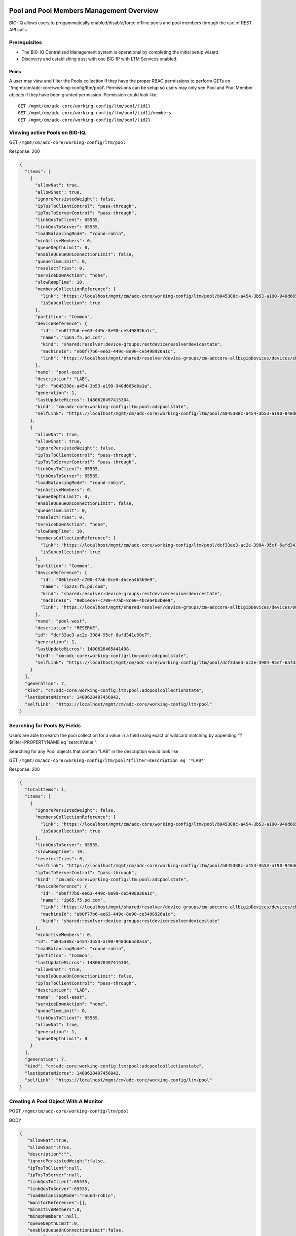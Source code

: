 Pool and Pool Members Management Overview
-----------------------------------------

BIG-IQ allows users to progammatically enabled/disable/force offline
pools and pool members through the use of REST API calls.

Prerequisites
~~~~~~~~~~~~~

-  The BIG-IQ Centralized Management system is operational by completing
   the initial setup wizard.
-  Discovery and establishing trust with one BIG-IP with LTM Services
   enabled.

Pools
^^^^^

A user may view and filter the Pools collection if they have the proper
RBAC permissions to perform GETs on
'/mgmt/cm/adc-core/working-config/ltm/pool'. Permissions can be setup so
users may only see Pool and Pool Member objects if they have been
granted permission. Permission could look like:

::

    GET /mgmt/cm/adc-core/working-config/ltm/pool/{id1}
    GET /mgmt/cm/adc-core/working-config/ltm/pool/{id1}/members
    GET /mgmt/cm/adc-core/working-config/ltm/pool/{id2}

Viewing active Pools on BIG-IQ.
~~~~~~~~~~~~~~~~~~~~~~~~~~~~~~~

GET ``/mgmt/cm/adc-core/working-config/ltm/pool``

Response: 200

.. code:: json

    {
      "items": [
        {
          "allowNat": true,
          "allowSnat": true,
          "ignorePersistedWeight": false,
          "ipTosToClientControl": "pass-through",
          "ipTosToServerControl": "pass-through",
          "linkQosToClient": 65535,
          "linkQosToServer": 65535,
          "loadBalancingMode": "round-robin",
          "minActiveMembers": 0,
          "queueDepthLimit": 0,
          "enableQueueOnConnectionLimit": false,
          "queueTimeLimit": 0,
          "reselectTries": 0,
          "serviceDownAction": "none",
          "slowRampTime": 10,
          "membersCollectionReference": {
            "link": "https://localhost/mgmt/cm/adc-core/working-config/ltm/pool/b045388c-a454-3b53-a190-940d665d0a1a/members",
            "isSubcollection": true
          },
          "partition": "Common",
          "deviceReference": {
            "id": "eb0f77b6-ee63-449c-8e90-ce5498926a1c",
            "name": "ip65.f5.pd.com",
            "kind": "shared:resolver:device-groups:restdeviceresolverdevicestate",
            "machineId": "eb0f77b6-ee63-449c-8e90-ce5498926a1c",
            "link": "https://localhost/mgmt/shared/resolver/device-groups/cm-adccore-allbigipDevices/devices/eb0f77b6-ee63-449c-8e90-ce5498926a1c"
          },
          "name": "pool-east",
          "description": "LAB",
          "id": "b045388c-a454-3b53-a190-940d665d0a1a",
          "generation": 1,
          "lastUpdateMicros": 1480628497415304,
          "kind": "cm:adc-core:working-config:ltm:pool:adcpoolstate",
          "selfLink": "https://localhost/mgmt/cm/adc-core/working-config/ltm/pool/b045388c-a454-3b53-a190-940d665d0a1a"
        },
        {
          "allowNat": true,
          "allowSnat": true,
          "ignorePersistedWeight": false,
          "ipTosToClientControl": "pass-through",
          "ipTosToServerControl": "pass-through",
          "linkQosToClient": 65535,
          "linkQosToServer": 65535,
          "loadBalancingMode": "round-robin",
          "minActiveMembers": 0,
          "queueDepthLimit": 0,
          "enableQueueOnConnectionLimit": false,
          "queueTimeLimit": 0,
          "reselectTries": 0,
          "serviceDownAction": "none",
          "slowRampTime": 10,
          "membersCollectionReference": {
            "link": "https://localhost/mgmt/cm/adc-core/working-config/ltm/pool/dcf33ae3-ac2e-3984-95cf-6afd341e90e7/members",
            "isSubcollection": true
          },
          "partition": "Common",
          "deviceReference": {
            "id": "00b1ece7-c700-47ab-8ce0-4bcea4b3b9e9",
            "name": "ip223.f5.pd.com",
            "kind": "shared:resolver:device-groups:restdeviceresolverdevicestate",
            "machineId": "00b1ece7-c700-47ab-8ce0-4bcea4b3b9e9",
            "link": "https://localhost/mgmt/shared/resolver/device-groups/cm-adccore-allbigipDevices/devices/00b1ece7-c700-47ab-8ce0-4bcea4b3b9e9"
          },
          "name": "pool-west",
          "description": "RESERVE",
          "id": "dcf33ae3-ac2e-3984-95cf-6afd341e90e7",
          "generation": 1,
          "lastUpdateMicros": 1480628465441408,
          "kind": "cm:adc-core:working-config:ltm:pool:adcpoolstate",
          "selfLink": "https://localhost/mgmt/cm/adc-core/working-config/ltm/pool/dcf33ae3-ac2e-3984-95cf-6afd341e90e7"
        }
      ],
      "generation": 7,
      "kind": "cm:adc-core:working-config:ltm:pool:adcpoolcollectionstate",
      "lastUpdateMicros": 1480628497456842,
      "selfLink": "https://localhost/mgmt/cm/adc-core/working-config/ltm/pool"
    }

Searching for Pools By Fields
~~~~~~~~~~~~~~~~~~~~~~~~~~~~~

Users are able to search the pool collection for a value in a field
using exact or wildcard matching by appending "?$filter=PROPERTYNAME eq
'searchValue'".

Searching for any Pool objects that contain "LAB" in the description
would look like

GET
``/mgmt/cm/adc-core/working-config/ltm/pool?$filter=description eq '*LAB*'``

Response: 200

.. code:: json

    {
      "totalItems": 1,
      "items": [
        {
          "ignorePersistedWeight": false,
          "membersCollectionReference": {
            "link": "https://localhost/mgmt/cm/adc-core/working-config/ltm/pool/b045388c-a454-3b53-a190-940d665d0a1a/members",
            "isSubcollection": true
          },
          "linkQosToServer": 65535,
          "slowRampTime": 10,
          "reselectTries": 0,
          "selfLink": "https://localhost/mgmt/cm/adc-core/working-config/ltm/pool/b045388c-a454-3b53-a190-940d665d0a1a",
          "ipTosToServerControl": "pass-through",
          "kind": "cm:adc-core:working-config:ltm:pool:adcpoolstate",
          "deviceReference": {
            "id": "eb0f77b6-ee63-449c-8e90-ce5498926a1c",
            "name": "ip65.f5.pd.com",
            "link": "https://localhost/mgmt/shared/resolver/device-groups/cm-adccore-allbigipDevices/devices/eb0f77b6-ee63-449c-8e90-ce5498926a1c",
            "machineId": "eb0f77b6-ee63-449c-8e90-ce5498926a1c",
            "kind": "shared:resolver:device-groups:restdeviceresolverdevicestate"
          },
          "minActiveMembers": 0,
          "id": "b045388c-a454-3b53-a190-940d665d0a1a",
          "loadBalancingMode": "round-robin",
          "partition": "Common",
          "lastUpdateMicros": 1480628497415304,
          "allowSnat": true,
          "enableQueueOnConnectionLimit": false,
          "ipTosToClientControl": "pass-through",
          "description": "LAB",
          "name": "pool-east",
          "serviceDownAction": "none",
          "queueTimeLimit": 0,
          "linkQosToClient": 65535,
          "allowNat": true,
          "generation": 1,
          "queueDepthLimit": 0
        }
      ],
      "generation": 7,
      "kind": "cm:adc-core:working-config:ltm:pool:adcpoolcollectionstate",
      "lastUpdateMicros": 1480628497456842,
      "selfLink": "https://localhost/mgmt/cm/adc-core/working-config/ltm/pool"
    }

Creating A Pool Object With A Monitor
~~~~~~~~~~~~~~~~~~~~~~~~~~~~~~~~~~~~~

POST ``/mgmt/cm/adc-core/working-config/ltm/pool``

BODY

.. code:: json

    {
       "allowNat":true,
       "allowSnat":true,
       "description":"",
       "ignorePersistedWeight":false,
       "ipTosToClient":null,
       "ipTosToServer":null,
       "linkQosToClient":65535,
       "linkQosToServer":65535,
       "loadBalancingMode":"round-robin",
       "monitorReferences":[],
       "minActiveMembers":0,
       "minUpMembers":null,
       "queueDepthLimit":0,
       "enableQueueOnConnectionLimit":false,
       "queueTimeLimit":0,
       "serviceDownAction":"none",
       "slowRampTime":10,
       "reselectTries":0,
       "membersReference":{
          "link":""
       },
       "profiles":[],
       "requestQueueTimeLimit":0,
       "deviceReference":{
          "link":"https://localhost/mgmt/shared/resolver/device-groups/cm-adccore-allbigipDevices/devices/465b8fe0-4441-4ece-a8b6-04fcd613ff83"
       },
       "partition":"Common",
       "kind":"cm:adc-core:working-config:ltm:pool:adcpoolstate",
       "name":"new-pool-with-http-monitor",
       "monitorHttpReferences":[
          {
             "name":"http",
             "partition":"Common",
             "link":"https://localhost/mgmt/cm/adc-core/working-config/ltm/monitor/http/ad348aed-0309-36d5-b5cd-c5b9e00cbb26"
          }
       ],
       "ipTosToClientControl":"pass-through",
       "ipTosToServerControl":"pass-through"
    }

Response: 200

.. code:: json

    {
       "allowNat":true,
       "allowSnat":true,
       "ignorePersistedWeight":false,
       "ipTosToClientControl":"pass-through",
       "ipTosToServerControl":"pass-through",
       "linkQosToClient":65535,
       "linkQosToServer":65535,
       "loadBalancingMode":"round-robin",
       "minActiveMembers":0,
       "queueDepthLimit":0,
       "enableQueueOnConnectionLimit":false,
       "queueTimeLimit":0,
       "reselectTries":0,
       "serviceDownAction":"none",
       "slowRampTime":10,
       "membersCollectionReference":{
          "link":"https://localhost/mgmt/cm/adc-core/working-config/ltm/pool/56e0bcd8-b3e7-358b-bf0f-965fc798e507/members",
          "isSubcollection":true
       },
       "monitorHttpReferences":[
          {
             "link":"https://localhost/mgmt/cm/adc-core/working-config/ltm/monitor/http/ad348aed-0309-36d5-b5cd-c5b9e00cbb26"
          }
       ],
       "partition":"Common",
       "deviceReference":{
          "id":"465b8fe0-4441-4ece-a8b6-04fcd613ff83",
          "name":"ip66.f5.pd.com",
          "kind":"shared:resolver:device-groups:restdeviceresolverdevicestate",
          "machineId":"465b8fe0-4441-4ece-a8b6-04fcd613ff83",
          "link":"https://localhost/mgmt/shared/resolver/device-groups/cm-adccore-allbigipDevices/devices/465b8fe0-4441-4ece-a8b6-04fcd613ff83"
       },
       "name":"new-pool-with-http-monitor",
       "id":"56e0bcd8-b3e7-358b-bf0f-965fc798e507",
       "generation":1,
       "lastUpdateMicros":1480549590312880,
       "kind":"cm:adc-core:working-config:ltm:pool:adcpoolstate",
       "selfLink":"https://localhost/mgmt/cm/adc-core/working-config/ltm/pool/56e0bcd8-b3e7-358b-bf0f-965fc798e507"
    }

Deploying A Pool Object To A Device
~~~~~~~~~~~~~~~~~~~~~~~~~~~~~~~~~~~

This requires a deviceReference and the Rest Reference for the Pool
object to be deployed. Users can configure the task verification by
toggling the boolean attribute "skipVerifyConfig". Users may also pause
the deployment after evaluation by setting the property
"skipDistribution" to "true".

POST ``/mgmt/cm/adc-core/tasks/deploy-configuration``

BODY

.. code:: json

    {
       "skipVerifyConfig":false,
       "skipDistribution":false,
       "snapshotReference":null,
       "objectsToDeployReferences":[
          {
             "link":"https://localhost/mgmt/cm/adc-core/working-config/ltm/pool/e80bf7e0-41ac-3056-a114-4a1b2ddc0b6c"
          }
       ],
       "name":"add",
       "deploySpecifiedObjectsOnly":false,
       "deviceReferences":[
          {
             "link":"https://localhost/mgmt/shared/resolver/device-groups/cm-adccore-allbigipDevices/devices/00b1ece7-c700-47ab-8ce0-4bcea4b3b9e9"
          }
       ]
    }

Response: 202

.. code:: json

    {
       "skipDistribution":false,
       "deviceReferences":[
          {
             "link":"https://localhost/mgmt/shared/resolver/device-groups/cm-adccore-allbigipDevices/devices/00b1ece7-c700-47ab-8ce0-4bcea4b3b9e9"
          }
       ],
       "skipVerifyConfig":false,
       "objectsToDeployReferences":[
          {
             "link":"https://localhost/mgmt/cm/adc-core/working-config/ltm/pool/e80bf7e0-41ac-3056-a114-4a1b2ddc0b6c"
          }
       ],
       "deploySpecifiedObjectsOnly":false,
       "id":"2120a0bc-b311-407e-844f-f89e151f0bb5",
       "status":"STARTED",
       "name":"add",
       "userReference":{
          "link":"https://localhost/mgmt/shared/authz/users/admin"
       },
       "identityReferences":[
          {
             "link":"https://localhost/mgmt/shared/authz/users/admin"
          }
       ],
       "ownerMachineId":"3b786166-8069-45ae-b633-60e7416ef7a0",
       "taskWorkerGeneration":1,
       "generation":1,
       "lastUpdateMicros":1480703520843810,
       "kind":"cm:adc-core:tasks:deploy-configuration:deployconfigtaskstate",
       "selfLink":"https://localhost/mgmt/cm/adc-core/tasks/deploy-configuration/2120a0bc-b311-407e-844f-f89e151f0bb5"
    }

The 202 response contains details about the self service task along with
the "status" of "STARTED". The selfLink should be polled with GETs
checking the "status" property to report "FINISHED" or "FAILED". If the
task was configured to have "skipVerifyConfig" to "false", the self
service task will eventually be populated with a
"verifyConfigReference". Performing a GET on the
"verifyConfigReference.link" will provide any warnings and errors found
during verification. Only critical errors will prevent users from
deploying the objects to the BIG-IP. If the task was configured to have
"skipDistribution" set to "true", the task will pause after an
evaluation has been created. This allows users to review their changes
before deployment. Users can resume the deployment by PATCHing the task
with the following body:

.. code:: json

    {"skipDistribution": false, "status": "STARTED"}

Edit A Pool Object
~~~~~~~~~~~~~~~~~~

Attaching a new health monitor to the Pool.
~~~~~~~~~~~~~~~~~~~~~~~~~~~~~~~~~~~~~~~~~~~

This requires a proper monitor name and RestReference.

PATCH ``/mgmt/cm/adc-core/working-config/ltm/pool/{id}``

BODY

.. code:: json

    {
       "monitorHttpReferences":[
          {
             "name":"http",
             "partition":"Common",
             "link":"https://localhost/mgmt/cm/adc-core/working-config/ltm/monitor/http/ad348aed-0309-36d5-b5cd-c5b9e00cbb26"
          }
       ]
    }

Response: 200

.. code:: json

    {
      "allowNat": true,
      "allowSnat": true,
      "ignorePersistedWeight": false,
      "ipTosToClientControl": "pass-through",
      "ipTosToServerControl": "pass-through",
      "linkQosToClient": 65535,
      "linkQosToServer": 65535,
      "loadBalancingMode": "round-robin",
      "minActiveMembers": 0,
      "queueDepthLimit": 0,
      "enableQueueOnConnectionLimit": false,
      "queueTimeLimit": 0,
      "reselectTries": 0,
      "serviceDownAction": "none",
      "slowRampTime": 10,
      "membersCollectionReference": {
        "link": "https://localhost/mgmt/cm/adc-core/working-config/ltm/pool/b045388c-a454-3b53-a190-940d665d0a1a/members",
        "isSubcollection": true
      },
      "monitorHttpReferences": [
        {
          "link": "https://localhost/mgmt/cm/adc-core/working-config/ltm/monitor/http/ad348aed-0309-36d5-b5cd-c5b9e00cbb26"
        }
      ],
      "partition": "Common",
      "deviceReference": {
        "id": "eb0f77b6-ee63-449c-8e90-ce5498926a1c",
        "name": "ip65.f5.pd.com",
        "kind": "shared:resolver:device-groups:restdeviceresolverdevicestate",
        "machineId": "eb0f77b6-ee63-449c-8e90-ce5498926a1c",
        "link": "https://localhost/mgmt/shared/resolver/device-groups/cm-adccore-allbigipDevices/devices/eb0f77b6-ee63-449c-8e90-ce5498926a1c"
      },
      "name": "pool-east",
      "description": "LAB",
      "id": "b045388c-a454-3b53-a190-940d665d0a1a",
      "generation": 2,
      "lastUpdateMicros": 1480630096304382,
      "kind": "cm:adc-core:working-config:ltm:pool:adcpoolstate",
      "selfLink": "https://localhost/mgmt/cm/adc-core/working-config/ltm/pool/b045388c-a454-3b53-a190-940d665d0a1a"
    }

Attaching Pool Objects To Role Permissions
~~~~~~~~~~~~~~~~~~~~~~~~~~~~~~~~~~~~~~~~~~

Role permissions can be updated to give user roles the abilty to
view/edit/delete Pool objects and Pool Members.

PUT ``/mgmt/shared/authz/users/{user role name}``

BODY

.. code:: json

    {
    ...
        resources: [
            ...
            {resourceMask: "/mgmt/cm/adc-core/working-config/ltm/pool/{id}", restMethod: "GET"},
            {resourceMask: "/mgmt/cm/adc-core/working-config/ltm/pool/{id}/members", restMethod: "GET"},
            {resourceMask: "/mgmt/cm/adc-core/working-config/ltm/pool/{id}/members/*", restMethod: "GET"},
            {resourceMask: "/mgmt/cm/adc-core/working-config/ltm/pool/{id}/members/*/*", restMethod: "POST"},
            ...
        ]
    ...
    }

Note: Provisioning a user to GET
"/mgmt/cm/adc-core/working-config/ltm/pool/{id}" does not automatically
grant permissions to subcollections.

Removing A Pool Object And Deploying Changes
~~~~~~~~~~~~~~~~~~~~~~~~~~~~~~~~~~~~~~~~~~~~

DELETE ``/mgmt/cm/adc-core/working-config/ltm/pool/{id}``

The pool object will no longer exist in the working config of the
BIG-IQ. To deploy these changes to a device, the device reference is
needed.

POST ``/mgmt/cm/adc-core/tasks/deploy-configuration``

BODY

.. code:: json

    {  
       "skipVerifyConfig":false,
       "skipDistribution":false,
       "snapshotReference":null,
       "objectsToDeployReferences":[  

       ],
       "name":"removedPool",
       "deviceReferences":[  
          {  
             "link":"https://localhost/mgmt/shared/resolver/device-groups/cm-adccore-allbigipDevices/devices/00b1ece7-c700-47ab-8ce0-4bcea4b3b9e9"
          }
       ]
    }

Response: 202

.. code:: json

    {  
       "skipDistribution":false,
       "deviceReferences":[
          {
             "link":"https://localhost/mgmt/shared/resolver/device-groups/cm-adccore-allbigipDevices/devices/00b1ece7-c700-47ab-8ce0-4bcea4b3b9e9"
          }
       ],
       "skipVerifyConfig":false,
       "objectsToDeployReferences":[
       ],
       "id":"c1a3501f-293f-45e4-b3a0-29ff6c59203b",
       "status":"STARTED",
       "name":"removedPool",
       "userReference":{
          "link":"https://localhost/mgmt/shared/authz/users/admin"
       },
       "identityReferences":[
          {
             "link":"https://localhost/mgmt/shared/authz/users/admin"
          }
       ],
       "ownerMachineId":"3b786166-8069-45ae-b633-60e7416ef7a0",
       "taskWorkerGeneration":1,
       "generation":1,
       "lastUpdateMicros":1480705617532917,
       "kind":"cm:adc-core:tasks:deploy-configuration:deployconfigtaskstate",
       "selfLink":"https://localhost/mgmt/cm/adc-core/tasks/deploy-configuration/c1a3501f-293f-45e4-b3a0-29ff6c59203b"
    }

The 202 response contains details about the self service task along with
the "status" of "STARTED". The selfLink should be polled with GETs
checking the "status" property to report "FINISHED" or "FAILED".

Pool Members
------------

Prerequisites
~~~~~~~~~~~~~

-  A Pool object must exist.
-  A Node object must exist.

Viewing Pool Members
~~~~~~~~~~~~~~~~~~~~

GET ``/mgmt/cm/adc-core/working-config/ltm/pool/{id}/members``

Response: 200

.. code:: json

    {
      "items": [
        {
          "connectionLimit": 0,
          "port": 80,
          "priorityGroup": 0,
          "rateLimit": "disabled",
          "ratio": 1,
          "sessionConfig": "user-enabled",
          "stateConfig": "user-up",
          "nodeReference": {
            "link": "https://localhost/mgmt/cm/adc-core/working-config/ltm/node/36d49760-3d0e-3368-a679-52e79ff44227"
          },
          "partition": "Common",
          "name": "testNode:80",
          "description": "a test member",
          "id": "e93af93a-c397-39ba-853f-c2808b818ef3",
          "generation": 1,
          "lastUpdateMicros": 1480551570546280,
          "kind": "cm:adc-core:working-config:ltm:pool:members:adcpoolmemberstate",
          "selfLink": "https://localhost/mgmt/cm/adc-core/working-config/ltm/pool/56e0bcd8-b3e7-358b-bf0f-965fc798e507/members/e93af93a-c397-39ba-853f-c2808b818ef3"
        }
      ],
      "generation": 2,
      "kind": "cm:adc-core:working-config:ltm:pool:members:adcpoolmembercollectionstate",
      "lastUpdateMicros": 1480551570582031,
      "selfLink": "https://localhost/mgmt/cm/adc-core/working-config/ltm/pool/56e0bcd8-b3e7-358b-bf0f-965fc798e507/members"
    }

Creating Pool Member
~~~~~~~~~~~~~~~~~~~~

POST ``/mgmt/cm/adc-core/working-config/ltm/pool/{id}/members``

BODY

.. code:: json

    {
       "nodeReference":{
          "link":"https://localhost/mgmt/cm/adc-core/working-config/ltm/node/36d49760-3d0e-3368-a679-52e79ff44227"
       },
       "ratio":1,
       "priorityGroup":0,
       "connectionLimit":0,
       "rateLimit":"disabled",
       "dynamicRatio":1,
       "sessionConfig":"user-enabled",
       "stateConfig":"user-up",
       "name":"testNode:80",
       "description":"a test member",
       "kind":"cm:adc-core:working-config:ltm:pool:members:adcpoolmemberstate",
       "partition":"Common",
       "port":"80"
    }

Response: 200

.. code:: json

    {
       "connectionLimit":0,
       "port":80,
       "priorityGroup":0,
       "rateLimit":"disabled",
       "ratio":1,
       "sessionConfig":"user-enabled",
       "stateConfig":"user-up",
       "nodeReference":{
          "link":"https://localhost/mgmt/cm/adc-core/working-config/ltm/node/36d49760-3d0e-3368-a679-52e79ff44227"
       },
       "partition":"Common",
       "name":"testNode:80",
       "description":"a test member",
       "id":"e93af93a-c397-39ba-853f-c2808b818ef3",
       "generation":1,
       "lastUpdateMicros":1480551570546280,
       "kind":"cm:adc-core:working-config:ltm:pool:members:adcpoolmemberstate",
       "selfLink":"https://localhost/mgmt/cm/adc-core/working-config/ltm/pool/56e0bcd8-b3e7-358b-bf0f-965fc798e507/members/e93af93a-c397-39ba-853f-c2808b818ef3"
    }

Removing Pool Member
~~~~~~~~~~~~~~~~~~~~

DELETE
``/mgmt/cm/adc-core/working-config/ltm/pool/{pool-id}/members/{memmber-id}``

Enabling A Pool Member Using Self Service
~~~~~~~~~~~~~~~~~~~~~~~~~~~~~~~~~~~~~~~~~

POST ``/mgmt/cm/adc-core/tasks/self-service``

BODY

.. code:: json

    {
       "name":"Self-Service_someNode:80",
       "resourceReference":{
          "link":"https://localhost/mgmt/cm/adc-core/working-config/ltm/pool/dcf33ae3-ac2e-3984-95cf-6afd341e90e7/members/a8aedfee-722c-39e1-a464-e8a2d352d8f2"
       },
       "operation":"enable"
    }

Response: 202

.. code:: json

    {
       "resourceReference":{
          "link":"https://localhost/mgmt/cm/adc-core/working-config/ltm/pool/dcf33ae3-ac2e-3984-95cf-6afd341e90e7/members/a8aedfee-722c-39e1-a464-e8a2d352d8f2"
       },
       "operation":"enable",
       "id":"865ec76a-02a2-47f1-a007-f07010b18177",
       "status":"STARTED",
       "name":"Self-Service_someNode:80",
       "userReference":{
          "link":"https://localhost/mgmt/shared/authz/users/admin"
       },
       "identityReferences":[
          {
             "link":"https://localhost/mgmt/shared/authz/users/admin"
          }
       ],
       "ownerMachineId":"3b786166-8069-45ae-b633-60e7416ef7a0",
       "taskWorkerGeneration":1,
       "generation":1,
       "lastUpdateMicros":1480632847604821,
       "kind":"cm:adc-core:tasks:self-service:selfservicetaskitemstate",
       "selfLink":"https://localhost/mgmt/cm/adc-core/tasks/self-service/865ec76a-02a2-47f1-a007-f07010b18177"
    }

The 202 response contains details about the self service task along with
the "status" of "STARTED". The selfLink should be polled with GETs
checking the "status" property to report "FINISHED" or "FAILED".

Disabling A Pool Member Using Self Service
~~~~~~~~~~~~~~~~~~~~~~~~~~~~~~~~~~~~~~~~~~

POST ``/mgmt/cm/adc-core/tasks/self-service``

BODY

.. code:: json

    {
       "name":"Self-Service_someNode:80",
       "resourceReference":{
          "link":"https://localhost/mgmt/cm/adc-core/working-config/ltm/pool/dcf33ae3-ac2e-3984-95cf-6afd341e90e7/members/a8aedfee-722c-39e1-a464-e8a2d352d8f2"
       },
       "operation":"disable"
    }

Response: 202

.. code:: json

    {
       "resourceReference":{
          "link":"https://localhost/mgmt/cm/adc-core/working-config/ltm/pool/dcf33ae3-ac2e-3984-95cf-6afd341e90e7/members/a8aedfee-722c-39e1-a464-e8a2d352d8f2"
       },
       "operation":"disable",
       "id":"40f8385a-9f76-4377-9b9e-dccfd1c0d089",
       "status":"STARTED",
       "name":"Self-Service_someNode:80",
       "userReference":{
          "link":"https://localhost/mgmt/shared/authz/users/admin"
       },
       "identityReferences":[
          {
             "link":"https://localhost/mgmt/shared/authz/users/admin"
          }
       ],
       "ownerMachineId":"3b786166-8069-45ae-b633-60e7416ef7a0",
       "taskWorkerGeneration":1,
       "generation":1,
       "lastUpdateMicros":1480632998507447,
       "kind":"cm:adc-core:tasks:self-service:selfservicetaskitemstate",
       "selfLink":"https://localhost/mgmt/cm/adc-core/tasks/self-service/40f8385a-9f76-4377-9b9e-dccfd1c0d089"
    }

The 202 response contains details about the self service task along with
the "status" of "STARTED". The selfLink should be polled with GETs
checking the "status" property to report "FINISHED" or "FAILED".

Force Offline A Pool Member Using Self Service
~~~~~~~~~~~~~~~~~~~~~~~~~~~~~~~~~~~~~~~~~~~~~~

POST ``/mgmt/cm/adc-core/tasks/self-service``

BODY

.. code:: json

    {
       "name":"Self-Service_someNode:80",
       "resourceReference":{
          "link":"https://localhost/mgmt/cm/adc-core/working-config/ltm/pool/dcf33ae3-ac2e-3984-95cf-6afd341e90e7/members/a8aedfee-722c-39e1-a464-e8a2d352d8f2"
       },
       "operation":"force-offline"
    }

Response: 202

.. code:: json

    {
       "resourceReference":{
          "link":"https://localhost/mgmt/cm/adc-core/working-config/ltm/pool/dcf33ae3-ac2e-3984-95cf-6afd341e90e7/members/a8aedfee-722c-39e1-a464-e8a2d352d8f2"
       },
       "operation":"force-offline",
       "id":"bfccaa9d-7add-4ed6-82a3-5e5026ee98a6",
       "status":"STARTED",
       "name":"Self-Service_someNode:80",
       "userReference":{
          "link":"https://localhost/mgmt/shared/authz/users/admin"
       },
       "identityReferences":[
          {
             "link":"https://localhost/mgmt/shared/authz/users/admin"
          }
       ],
       "ownerMachineId":"3b786166-8069-45ae-b633-60e7416ef7a0",
       "taskWorkerGeneration":1,
       "generation":1,
       "lastUpdateMicros":1480633122692313,
       "kind":"cm:adc-core:tasks:self-service:selfservicetaskitemstate",
       "selfLink":"https://localhost/mgmt/cm/adc-core/tasks/self-service/bfccaa9d-7add-4ed6-82a3-5e5026ee98a6"
    }

The 202 response contains details about the self service task along with
the "status" of "STARTED". The selfLink should be polled with GETs
checking the "status" property to report "FINISHED" or "FAILED".

API references:
~~~~~~~~~~~~~~~

`Api reference - pool member
management <../html-reference/pool-member-management.html>`__ `Api
reference - deploy
configuration <../html-reference/deploy-configuration.html>`__
